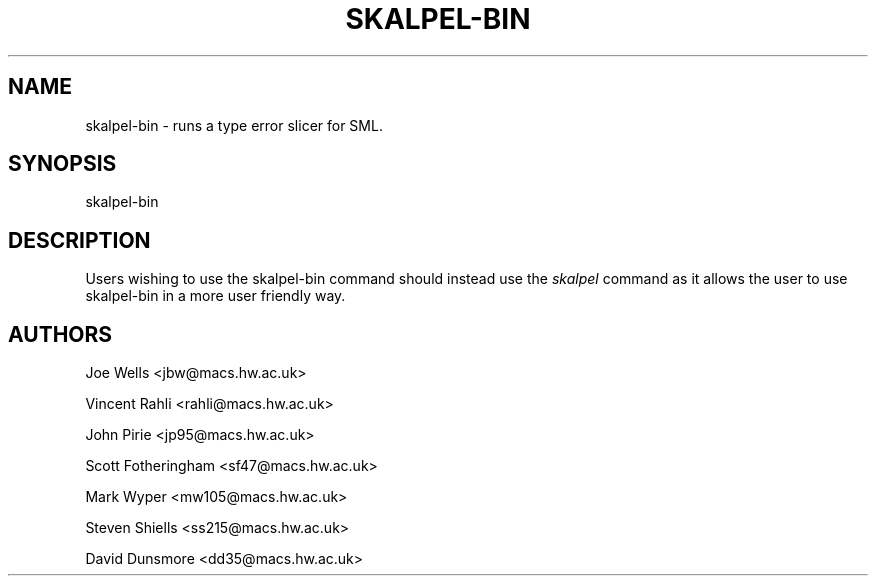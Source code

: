 .\" Process this file with
.\" groff -man -Tascii skalpel-bin.1
.\"
.\"
\" ##############################################################
\" ##############################################################
\" ##
\" ## Copyright 2010 2011 John Pirie
\" ## Copyright 2010 Steven Shiells
\" ##
\" ## This file is free software: you can redistribute it and/or modify
\" ## it under the terms of the GNU General Public License as published by
\" ## the Free Software Foundation, either version 3 of the License, or
\" ## (at your option) any later version.
\" ##
\" ## This file is distributed in the hope that it will be useful,
\" ## but WITHOUT ANY WARRANTY; without even the implied warranty of
\" ## MERCHANTABILITY or FITNESS FOR A PARTICULAR PURPOSE.  See the
\" ## GNU General Public License for more details.
\" ##
\" ## You should have received a copy of the GNU General Public License
\" ## along with Skalpel.  If not, see <http://www.gnu.org/licenses/>.
\" ##
\" ## Authors: Steven Shiells
\" ## Date: January 2010
\" ##
\" ###############################################################
\" ###############################################################
.TH SKALPEL-BIN 1 "January 2010" Linux "User Manuals"
.SH NAME
skalpel-bin \- runs a type error slicer for SML.
.SH SYNOPSIS
skalpel-bin
.SH DESCRIPTION
Users wishing to use the skalpel-bin command should instead use the
.I skalpel
command as it allows the user to use skalpel-bin in a more user
friendly way.

.SH AUTHORS
Joe Wells  <jbw@macs.hw.ac.uk>

Vincent Rahli <rahli@macs.hw.ac.uk>

John Pirie <jp95@macs.hw.ac.uk>

Scott Fotheringham <sf47@macs.hw.ac.uk>

Mark Wyper <mw105@macs.hw.ac.uk>

Steven Shiells <ss215@macs.hw.ac.uk>

David Dunsmore <dd35@macs.hw.ac.uk>

